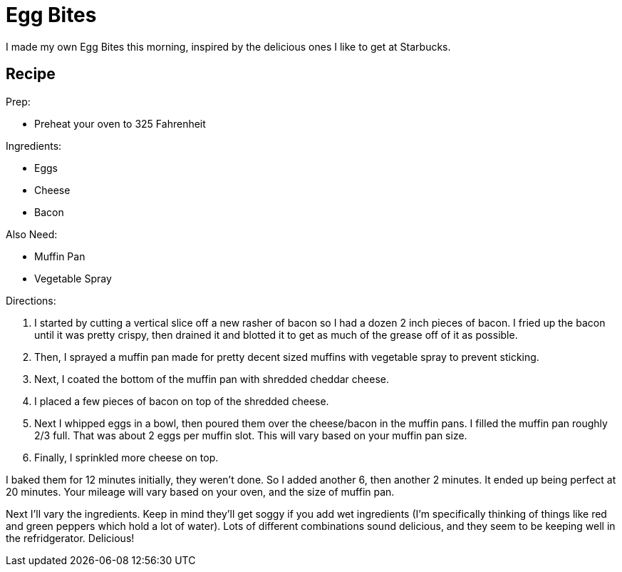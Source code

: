 = Egg Bites 
:date: 2019/09/13
:draft: false 
:keywords: Recipes
:description: This recipe replicates the Egg Bites that I love from Starbucks.
:slug: egg-bites 
:image_url: images/uploads/b90d805ebf904dd09ff2116f5341820c.jpeg   
:credit: Egg Bites   
:credit_url: '#' 

I made my own Egg Bites this morning, inspired by the delicious ones I like to get at Starbucks.

== Recipe

Prep:

* Preheat your oven to 325 Fahrenheit

Ingredients:

* Eggs
* Cheese
* Bacon

Also Need:

* Muffin Pan
* Vegetable Spray

Directions:

. I started by cutting a vertical slice off a new rasher of bacon so I had a dozen 2 inch pieces of bacon.
I fried up the bacon until it was pretty crispy, then drained it and blotted it to get as much of the grease off of it as possible.
. Then, I sprayed a muffin pan made for pretty decent sized muffins with vegetable spray to prevent sticking.
. Next, I coated the bottom of the muffin pan with shredded cheddar cheese.
. I placed a few pieces of bacon on top of the shredded cheese.
. Next I whipped eggs in a bowl, then poured them over the cheese/bacon in the muffin pans.
I filled the muffin pan roughly 2/3 full.
That was about 2 eggs per muffin slot.
This will vary based on your muffin pan size.
. Finally, I sprinkled more cheese on top.

I baked them for 12 minutes initially, they weren't done.
So I added another 6, then another 2 minutes.
It ended up being perfect at 20 minutes.
Your mileage will vary based on your oven, and the size of muffin pan.

Next I'll vary the ingredients.
Keep in mind they'll get soggy if you add wet ingredients (I'm specifically thinking of things like red and green peppers which hold a lot of water).
Lots of different combinations sound delicious, and they seem to be keeping well in the refridgerator.
Delicious!
